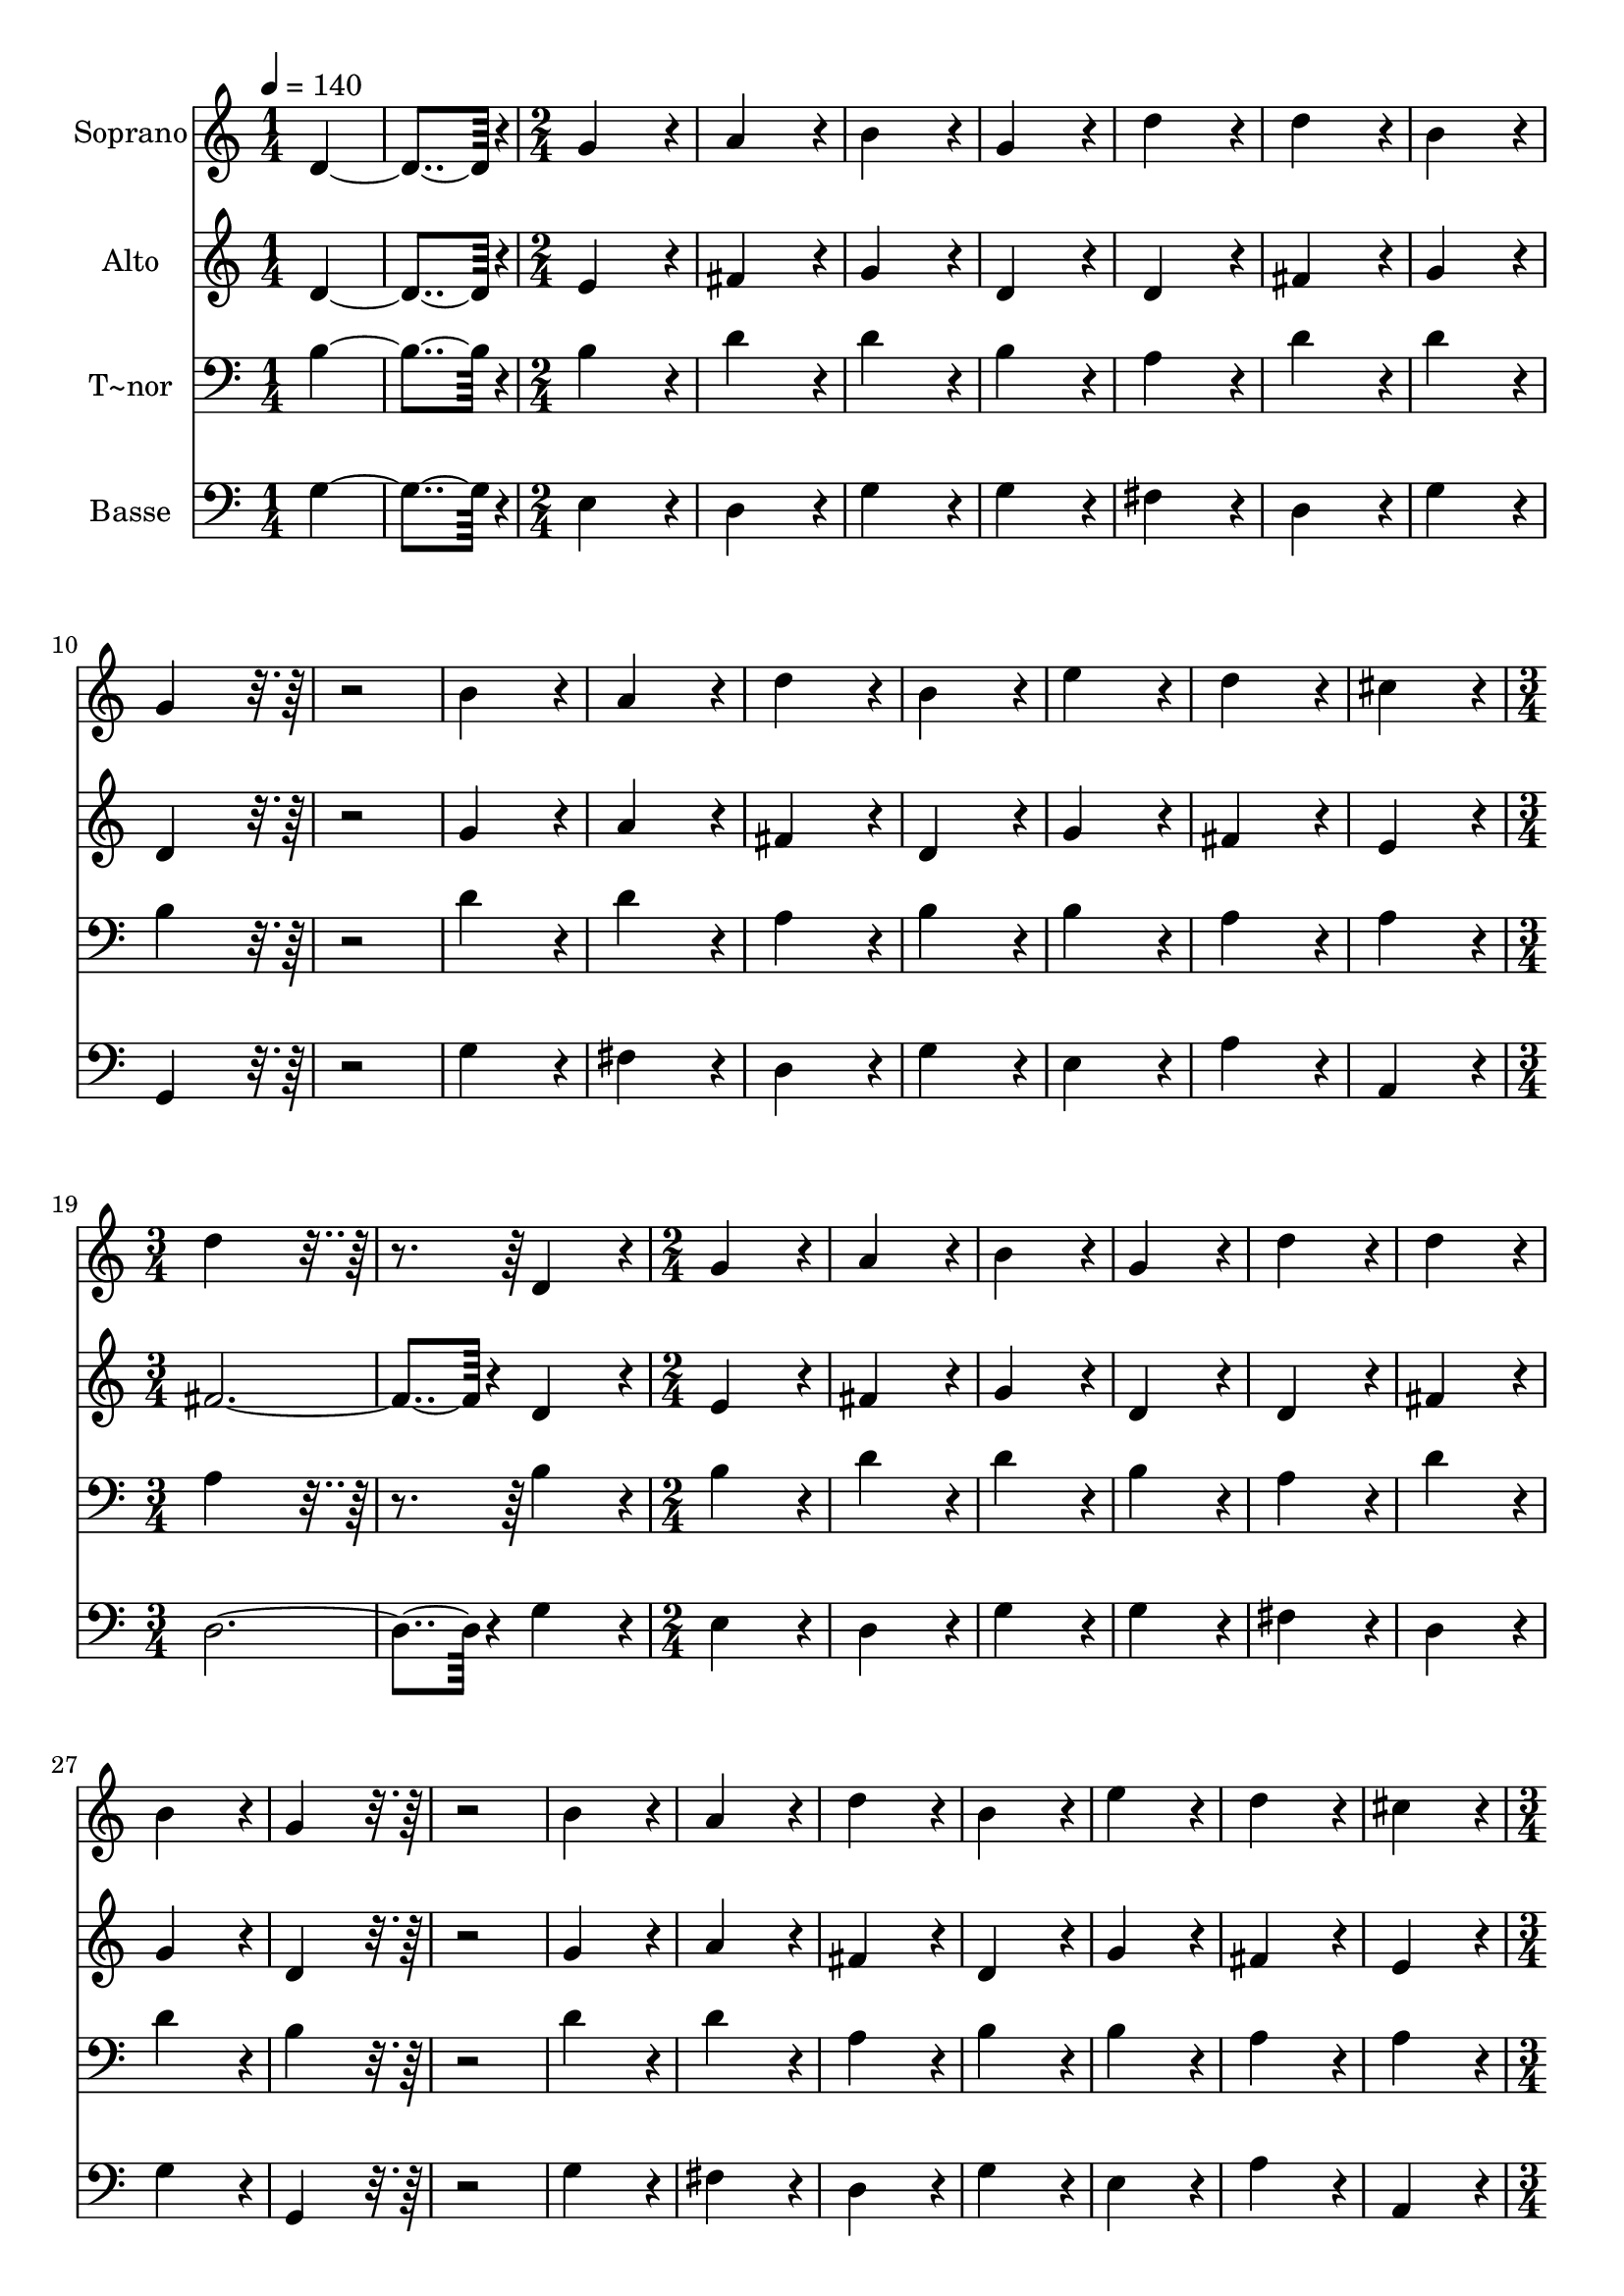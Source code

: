 % Lily was here -- automatically converted by c:/Program Files (x86)/LilyPond/usr/bin/midi2ly.py from output/144.mid
\version "2.14.0"

\layout {
  \context {
    \Voice
    \remove "Note_heads_engraver"
    \consists "Completion_heads_engraver"
    \remove "Rest_engraver"
    \consists "Completion_rest_engraver"
  }
}

trackAchannelA = {
  
  \time 1/4 
  
  \tempo 4 = 140 
  \skip 2 
  \time 2/4 
  \skip 1*8 
  \time 3/4 
  \skip 1. 
  \time 2/4 
  \skip 1*8 
  \time 3/4 
  \skip 1. 
  \time 2/4 
  \skip 1*8 
  \time 3/4 
  \skip 1. 
  \time 2/4 
  
}

trackA = <<
  \context Voice = voiceA \trackAchannelA
>>


trackBchannelA = {
  
  \set Staff.instrumentName = "Soprano"
  
  \time 1/4 
  
  \tempo 4 = 140 
  \skip 2 
  \time 2/4 
  \skip 1*8 
  \time 3/4 
  \skip 1. 
  \time 2/4 
  \skip 1*8 
  \time 3/4 
  \skip 1. 
  \time 2/4 
  \skip 1*8 
  \time 3/4 
  \skip 1. 
  \time 2/4 
  
}

trackBchannelB = \relative c {
  d'4*182/96 r4*10/96 
  | % 2
  g4*172/96 r4*20/96 
  | % 3
  a4*172/96 r4*20/96 
  | % 4
  b4*172/96 r4*20/96 
  | % 5
  g4*172/96 r4*20/96 
  | % 6
  d'4*172/96 r4*20/96 
  | % 7
  d4*172/96 r4*20/96 
  | % 8
  b4*172/96 r4*20/96 
  | % 9
  g4*172/96 r4*212/96 b4*172/96 r4*20/96 
  | % 12
  a4*172/96 r4*20/96 
  | % 13
  d4*172/96 r4*20/96 
  | % 14
  b4*172/96 r4*20/96 
  | % 15
  e4*172/96 r4*20/96 
  | % 16
  d4*172/96 r4*20/96 
  | % 17
  cis4*172/96 r4*20/96 
  | % 18
  d4*259/96 r4*125/96 
  | % 20
  d,4*172/96 r4*20/96 
  | % 21
  g4*172/96 r4*20/96 
  | % 22
  a4*172/96 r4*20/96 
  | % 23
  b4*172/96 r4*20/96 
  | % 24
  g4*172/96 r4*20/96 
  | % 25
  d'4*172/96 r4*20/96 
  | % 26
  d4*172/96 r4*20/96 
  | % 27
  b4*172/96 r4*20/96 
  | % 28
  g4*172/96 r4*212/96 b4*172/96 r4*20/96 
  | % 31
  a4*172/96 r4*20/96 
  | % 32
  d4*172/96 r4*20/96 
  | % 33
  b4*172/96 r4*20/96 
  | % 34
  e4*172/96 r4*20/96 
  | % 35
  d4*172/96 r4*20/96 
  | % 36
  cis4*172/96 r4*20/96 
  | % 37
  d4*259/96 r4*125/96 
  | % 39
  a4*172/96 r4*20/96 
  | % 40
  a4*172/96 r4*20/96 
  | % 41
  a4*172/96 r4*20/96 
  | % 42
  fis4*172/96 r4*20/96 
  | % 43
  d4*172/96 r4*20/96 
  | % 44
  g4*172/96 r4*20/96 
  | % 45
  a4*172/96 r4*20/96 
  | % 46
  b4*172/96 r4*20/96 
  | % 47
  g4*172/96 r4*212/96 b4*172/96 r4*20/96 
  | % 50
  a4*172/96 r4*20/96 
  | % 51
  b4*172/96 r4*20/96 
  | % 52
  g4*172/96 r4*20/96 
  | % 53
  fis4*172/96 r4*20/96 
  | % 54
  e4*172/96 r4*20/96 
  | % 55
  e4*172/96 r4*20/96 
  | % 56
  d4*259/96 r4*125/96 
  | % 58
  d'4*172/96 r4*20/96 
  | % 59
  g,4*172/96 r4*20/96 
  | % 60
  a4*172/96 r4*20/96 
  | % 61
  b4*172/96 r4*20/96 
  | % 62
  g4*172/96 r4*20/96 
  | % 63
  d'4*172/96 r4*20/96 
  | % 64
  d4*172/96 r4*20/96 
  | % 65
  b4*172/96 r4*20/96 
  | % 66
  g4*172/96 r4*212/96 d'4*172/96 r4*20/96 
  | % 69
  g,4*172/96 r4*20/96 
  | % 70
  c4*172/96 r4*20/96 
  | % 71
  fis,4*172/96 r4*20/96 
  | % 72
  g4*86/96 r4*10/96 a4*86/96 r4*10/96 
  | % 73
  b4*172/96 r4*20/96 
  | % 74
  a4*172/96 r4*20/96 
  | % 75
  g4*364/96 
}

trackB = <<
  \context Voice = voiceA \trackBchannelA
  \context Voice = voiceB \trackBchannelB
>>


trackCchannelA = {
  
  \set Staff.instrumentName = "Alto"
  
  \time 1/4 
  
  \tempo 4 = 140 
  \skip 2 
  \time 2/4 
  \skip 1*8 
  \time 3/4 
  \skip 1. 
  \time 2/4 
  \skip 1*8 
  \time 3/4 
  \skip 1. 
  \time 2/4 
  \skip 1*8 
  \time 3/4 
  \skip 1. 
  \time 2/4 
  
}

trackCchannelB = \relative c {
  d'4*182/96 r4*10/96 
  | % 2
  e4*172/96 r4*20/96 
  | % 3
  fis4*172/96 r4*20/96 
  | % 4
  g4*172/96 r4*20/96 
  | % 5
  d4*172/96 r4*20/96 
  | % 6
  d4*172/96 r4*20/96 
  | % 7
  fis4*172/96 r4*20/96 
  | % 8
  g4*172/96 r4*20/96 
  | % 9
  d4*172/96 r4*212/96 g4*172/96 r4*20/96 
  | % 12
  a4*172/96 r4*20/96 
  | % 13
  fis4*172/96 r4*20/96 
  | % 14
  d4*172/96 r4*20/96 
  | % 15
  g4*172/96 r4*20/96 
  | % 16
  fis4*172/96 r4*20/96 
  | % 17
  e4*172/96 r4*20/96 
  | % 18
  fis4*374/96 r4*10/96 
  | % 20
  d4*172/96 r4*20/96 
  | % 21
  e4*172/96 r4*20/96 
  | % 22
  fis4*172/96 r4*20/96 
  | % 23
  g4*172/96 r4*20/96 
  | % 24
  d4*172/96 r4*20/96 
  | % 25
  d4*172/96 r4*20/96 
  | % 26
  fis4*172/96 r4*20/96 
  | % 27
  g4*172/96 r4*20/96 
  | % 28
  d4*172/96 r4*212/96 g4*172/96 r4*20/96 
  | % 31
  a4*172/96 r4*20/96 
  | % 32
  fis4*172/96 r4*20/96 
  | % 33
  d4*172/96 r4*20/96 
  | % 34
  g4*172/96 r4*20/96 
  | % 35
  fis4*172/96 r4*20/96 
  | % 36
  e4*172/96 r4*20/96 
  | % 37
  fis4*374/96 r4*10/96 
  | % 39
  d4*172/96 r4*20/96 
  | % 40
  e4*172/96 r4*20/96 
  | % 41
  cis4*172/96 r4*20/96 
  | % 42
  d4*172/96 r4*20/96 
  | % 43
  d4*172/96 r4*20/96 
  | % 44
  b4*172/96 r4*20/96 
  | % 45
  d4*172/96 r4*20/96 
  | % 46
  d4*172/96 r4*20/96 
  | % 47
  d4*172/96 r4*212/96 g4*172/96 r4*20/96 
  | % 50
  fis4*172/96 r4*20/96 
  | % 51
  fis4*172/96 r4*20/96 
  | % 52
  e4*172/96 r4*20/96 
  | % 53
  d4*172/96 r4*20/96 
  | % 54
  d4*172/96 r4*20/96 
  | % 55
  cis4*172/96 r4*20/96 
  | % 56
  d4*374/96 r4*10/96 
  | % 58
  d4*172/96 r4*20/96 
  | % 59
  b4*172/96 r4*20/96 
  | % 60
  d4*172/96 r4*20/96 
  | % 61
  d4*172/96 r4*20/96 
  | % 62
  d4*172/96 r4*20/96 
  | % 63
  d4*172/96 r4*20/96 
  | % 64
  fis4*172/96 r4*20/96 
  | % 65
  g4*172/96 r4*20/96 
  | % 66
  d4*172/96 r4*212/96 d4*172/96 r4*20/96 
  | % 69
  e4*172/96 r4*20/96 
  | % 70
  e4*172/96 r4*20/96 
  | % 71
  d4*172/96 r4*20/96 
  | % 72
  d4*86/96 r4*10/96 fis4*86/96 r4*10/96 
  | % 73
  g4*172/96 r4*20/96 
  | % 74
  fis4*172/96 r4*20/96 
  | % 75
  d4*364/96 
}

trackC = <<
  \context Voice = voiceA \trackCchannelA
  \context Voice = voiceB \trackCchannelB
>>


trackDchannelA = {
  
  \set Staff.instrumentName = "T~nor"
  
  \time 1/4 
  
  \tempo 4 = 140 
  \skip 2 
  \time 2/4 
  \skip 1*8 
  \time 3/4 
  \skip 1. 
  \time 2/4 
  \skip 1*8 
  \time 3/4 
  \skip 1. 
  \time 2/4 
  \skip 1*8 
  \time 3/4 
  \skip 1. 
  \time 2/4 
  
}

trackDchannelB = \relative c {
  b'4*182/96 r4*10/96 
  | % 2
  b4*172/96 r4*20/96 
  | % 3
  d4*172/96 r4*20/96 
  | % 4
  d4*172/96 r4*20/96 
  | % 5
  b4*172/96 r4*20/96 
  | % 6
  a4*172/96 r4*20/96 
  | % 7
  d4*172/96 r4*20/96 
  | % 8
  d4*172/96 r4*20/96 
  | % 9
  b4*172/96 r4*212/96 d4*172/96 r4*20/96 
  | % 12
  d4*172/96 r4*20/96 
  | % 13
  a4*172/96 r4*20/96 
  | % 14
  b4*172/96 r4*20/96 
  | % 15
  b4*172/96 r4*20/96 
  | % 16
  a4*172/96 r4*20/96 
  | % 17
  a4*172/96 r4*20/96 
  | % 18
  a4*259/96 r4*125/96 
  | % 20
  b4*172/96 r4*20/96 
  | % 21
  b4*172/96 r4*20/96 
  | % 22
  d4*172/96 r4*20/96 
  | % 23
  d4*172/96 r4*20/96 
  | % 24
  b4*172/96 r4*20/96 
  | % 25
  a4*172/96 r4*20/96 
  | % 26
  d4*172/96 r4*20/96 
  | % 27
  d4*172/96 r4*20/96 
  | % 28
  b4*172/96 r4*212/96 d4*172/96 r4*20/96 
  | % 31
  d4*172/96 r4*20/96 
  | % 32
  a4*172/96 r4*20/96 
  | % 33
  b4*172/96 r4*20/96 
  | % 34
  b4*172/96 r4*20/96 
  | % 35
  a4*172/96 r4*20/96 
  | % 36
  a4*172/96 r4*20/96 
  | % 37
  a4*259/96 r4*125/96 
  | % 39
  fis4*172/96 r4*20/96 
  | % 40
  e4*172/96 r4*20/96 
  | % 41
  a4*172/96 r4*20/96 
  | % 42
  a4*172/96 r4*20/96 
  | % 43
  a4*172/96 r4*20/96 
  | % 44
  g4*172/96 r4*20/96 
  | % 45
  fis4*172/96 r4*20/96 
  | % 46
  g4*172/96 r4*20/96 
  | % 47
  b4*172/96 r4*212/96 d4*172/96 r4*20/96 
  | % 50
  d4*172/96 r4*20/96 
  | % 51
  b4*172/96 r4*20/96 
  | % 52
  b4*172/96 r4*20/96 
  | % 53
  a4*172/96 r4*20/96 
  | % 54
  b4*172/96 r4*20/96 
  | % 55
  a4*172/96 r4*20/96 
  | % 56
  fis4*259/96 r4*125/96 
  | % 58
  fis4*172/96 r4*20/96 
  | % 59
  g4*172/96 r4*20/96 
  | % 60
  fis4*172/96 r4*20/96 
  | % 61
  g4*172/96 r4*20/96 
  | % 62
  b4*172/96 r4*20/96 
  | % 63
  a4*172/96 r4*20/96 
  | % 64
  d4*172/96 r4*20/96 
  | % 65
  d4*172/96 r4*20/96 
  | % 66
  b4*172/96 r4*212/96 g4*172/96 r4*20/96 
  | % 69
  b4*172/96 r4*20/96 
  | % 70
  a4*172/96 r4*20/96 
  | % 71
  a4*172/96 r4*20/96 
  | % 72
  b4*86/96 r4*10/96 c4*86/96 r4*10/96 
  | % 73
  d4*172/96 r4*20/96 
  | % 74
  d4*172/96 r4*20/96 
  | % 75
  b4*364/96 
}

trackD = <<

  \clef bass
  
  \context Voice = voiceA \trackDchannelA
  \context Voice = voiceB \trackDchannelB
>>


trackEchannelA = {
  
  \set Staff.instrumentName = "Basse"
  
  \time 1/4 
  
  \tempo 4 = 140 
  \skip 2 
  \time 2/4 
  \skip 1*8 
  \time 3/4 
  \skip 1. 
  \time 2/4 
  \skip 1*8 
  \time 3/4 
  \skip 1. 
  \time 2/4 
  \skip 1*8 
  \time 3/4 
  \skip 1. 
  \time 2/4 
  
}

trackEchannelB = \relative c {
  g'4*182/96 r4*10/96 
  | % 2
  e4*172/96 r4*20/96 
  | % 3
  d4*172/96 r4*20/96 
  | % 4
  g4*172/96 r4*20/96 
  | % 5
  g4*172/96 r4*20/96 
  | % 6
  fis4*172/96 r4*20/96 
  | % 7
  d4*172/96 r4*20/96 
  | % 8
  g4*172/96 r4*20/96 
  | % 9
  g,4*172/96 r4*212/96 g'4*172/96 r4*20/96 
  | % 12
  fis4*172/96 r4*20/96 
  | % 13
  d4*172/96 r4*20/96 
  | % 14
  g4*172/96 r4*20/96 
  | % 15
  e4*172/96 r4*20/96 
  | % 16
  a4*172/96 r4*20/96 
  | % 17
  a,4*172/96 r4*20/96 
  | % 18
  d4*374/96 r4*10/96 
  | % 20
  g4*172/96 r4*20/96 
  | % 21
  e4*172/96 r4*20/96 
  | % 22
  d4*172/96 r4*20/96 
  | % 23
  g4*172/96 r4*20/96 
  | % 24
  g4*172/96 r4*20/96 
  | % 25
  fis4*172/96 r4*20/96 
  | % 26
  d4*172/96 r4*20/96 
  | % 27
  g4*172/96 r4*20/96 
  | % 28
  g,4*172/96 r4*212/96 g'4*172/96 r4*20/96 
  | % 31
  fis4*172/96 r4*20/96 
  | % 32
  d4*172/96 r4*20/96 
  | % 33
  g4*172/96 r4*20/96 
  | % 34
  e4*172/96 r4*20/96 
  | % 35
  a4*172/96 r4*20/96 
  | % 36
  a,4*172/96 r4*20/96 
  | % 37
  d4*374/96 r4*10/96 
  | % 39
  d4*172/96 r4*20/96 
  | % 40
  cis4*172/96 r4*20/96 
  | % 41
  a4*172/96 r4*20/96 
  | % 42
  d4*172/96 r4*20/96 
  | % 43
  fis4*172/96 r4*20/96 
  | % 44
  e4*172/96 r4*20/96 
  | % 45
  d4*172/96 r4*20/96 
  | % 46
  g4*172/96 r4*20/96 
  | % 47
  g,4*172/96 r4*212/96 g'4*172/96 r4*20/96 
  | % 50
  d4*172/96 r4*20/96 
  | % 51
  dis4*172/96 r4*20/96 
  | % 52
  e4*172/96 r4*20/96 
  | % 53
  fis4*172/96 r4*20/96 
  | % 54
  g4*172/96 r4*20/96 
  | % 55
  a4*172/96 r4*20/96 
  | % 56
  d,4*374/96 r4*10/96 
  | % 58
  b4*172/96 r4*20/96 
  | % 59
  e4*172/96 r4*20/96 
  | % 60
  d4*172/96 r4*20/96 
  | % 61
  g4*172/96 r4*20/96 
  | % 62
  g4*172/96 r4*20/96 
  | % 63
  fis4*172/96 r4*20/96 
  | % 64
  d4*172/96 r4*20/96 
  | % 65
  g4*172/96 r4*20/96 
  | % 66
  g,4*172/96 r4*212/96 b4*172/96 r4*20/96 
  | % 69
  e4*172/96 r4*20/96 
  | % 70
  a,4*172/96 r4*20/96 
  | % 71
  d4*86/96 r4*10/96 c4*86/96 r4*10/96 
  | % 72
  b4*86/96 r4*10/96 a4*86/96 r4*10/96 
  | % 73
  g4*172/96 r4*20/96 
  | % 74
  d'4*172/96 r4*20/96 
  | % 75
  g,4*364/96 
}

trackE = <<

  \clef bass
  
  \context Voice = voiceA \trackEchannelA
  \context Voice = voiceB \trackEchannelB
>>


\score {
  <<
    \context Staff=trackB \trackA
    \context Staff=trackB \trackB
    \context Staff=trackC \trackA
    \context Staff=trackC \trackC
    \context Staff=trackD \trackA
    \context Staff=trackD \trackD
    \context Staff=trackE \trackA
    \context Staff=trackE \trackE
  >>
  \layout {}
  \midi {}
}

